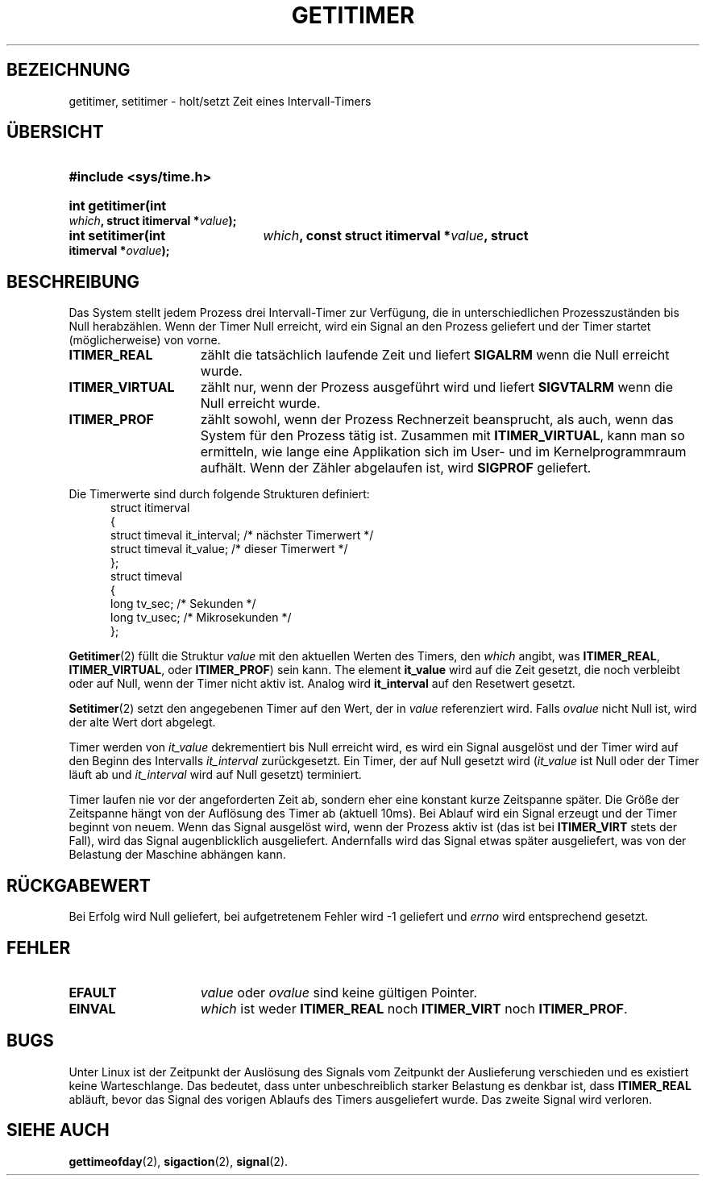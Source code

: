 .\" Hey Emacs! This file is -*- nroff -*- source.
.\"
.\" Copyright 7/93 by Darren Senn (sinster@scintilla.santa-clara.ca.us)
.\" Based on a similar page Copyright 1992 by Rick Faith
.\" May be freely distributed
.\"
.\" German translation by René Tschirley (gremlin@cs.tu-berlin.de)
.\" Modified Mon Jun 10 12:23:31 1996 by Martin Schulze (joey@linux.de)
.\"
.TH GETITIMER 2 "5. August 1993" "Linux 0.99.11" "Systemaufrufe"
.SH BEZEICHNUNG
getitimer, setitimer \- holt/setzt Zeit eines Intervall-Timers
.SH ÜBERSICHT
.PD 0
.HP
.B #include <sys/time.h>
.sp
.HP
.B int getitimer(int
.IB which ,
.B struct itimerval
.BI * value );
.HP
.B int setitimer(int
.IB which ,
.B const struct itimerval
.BI * value ,
.B struct itimerval
.BI * ovalue );
.PD
.SH BESCHREIBUNG
Das System stellt jedem Prozess drei Intervall-Timer zur Verfügung, die
in unterschiedlichen Prozesszuständen bis Null herabzählen.  Wenn der
Timer Null erreicht, wird ein Signal an den Prozess geliefert und der
Timer startet (möglicherweise) von vorne.
.TP 1.5i
.B ITIMER_REAL
zählt die tatsächlich laufende Zeit und liefert
.B SIGALRM
wenn die Null erreicht wurde.
.TP
.B ITIMER_VIRTUAL
zählt nur, wenn der Prozess ausgeführt wird und liefert
.B SIGVTALRM
wenn die Null erreicht wurde.
.TP
.B ITIMER_PROF
zählt sowohl, wenn der Prozess Rechnerzeit beansprucht, als auch, wenn
das System für den Prozess tätig ist.  Zusammen mit
.BR ITIMER_VIRTUAL ,
kann man so ermitteln, wie lange eine Applikation sich im User- und im
Kernelprogrammraum aufhält.  Wenn der Zähler abgelaufen ist, wird
.B SIGPROF
geliefert.
.LP
Die Timerwerte sind durch folgende Strukturen definiert:
.PD 0
.RS .5i
.nf
struct itimerval
{
    struct timeval it_interval; /* nächster Timerwert */
    struct timeval it_value;    /* dieser Timerwert */
};
struct timeval
{
    long tv_sec;                /* Sekunden */
    long tv_usec;               /* Mikrosekunden */
};
.fi
.RE
.PD
.LP
.BR Getitimer (2)
füllt die Struktur
.I value
mit den aktuellen Werten des Timers, den 
.I which
angibt, was
.BR ITIMER_REAL ,
.BR ITIMER_VIRTUAL ,
oder
.BR ITIMER_PROF )
sein kann.
The element
.B it_value
wird auf die Zeit gesetzt, die noch verbleibt oder auf Null, wenn der
Timer nicht aktiv ist.  Analog wird
.B it_interval
auf den Resetwert gesetzt.
.P
.BR Setitimer (2)
setzt den angegebenen Timer auf den Wert, der in 
.I value
referenziert wird.  Falls 
.I ovalue
nicht Null ist, wird der alte Wert dort abgelegt.
.LP
Timer werden von
.I it_value
dekrementiert bis Null erreicht wird, es wird ein Signal ausgelöst und
der Timer wird auf den Beginn des Intervalls
.IR it_interval
zurückgesetzt.  Ein Timer, der auf Null gesetzt wird
.RI ( it_value
ist Null oder der Timer läuft ab und
.I it_interval
wird auf Null gesetzt) terminiert.
.LP
Timer laufen nie vor der angeforderten Zeit ab, sondern eher eine
konstant kurze Zeitspanne später.  Die Größe der Zeitspanne hängt von
der Auflösung des Timer ab (aktuell 10ms).  Bei Ablauf wird ein Signal
erzeugt und der Timer beginnt von neuem.  Wenn das Signal ausgelöst
wird, wenn der Prozess aktiv ist (das ist bei
.BR ITIMER_VIRT
stets der Fall), wird das Signal augenblicklich
ausgeliefert.  Andernfalls wird das Signal etwas später ausgeliefert,
was von der Belastung der Maschine abhängen kann.
.LP
.SH "RÜCKGABEWERT"
Bei Erfolg wird Null geliefert, bei aufgetretenem Fehler wird -1
geliefert und 
.I errno
wird entsprechend gesetzt.
.SH FEHLER
.TP 1.5i
.B EFAULT
.I value
oder
.I ovalue
sind keine gültigen Pointer.
.TP
.B EINVAL
.I which
ist weder
.BR ITIMER_REAL
noch
.BR ITIMER_VIRT
noch
.BR ITIMER_PROF .
.SH BUGS
Unter Linux ist der Zeitpunkt der Auslösung des Signals vom Zeitpunkt
der Auslieferung verschieden und es existiert keine Warteschlange.  Das
bedeutet, dass unter unbeschreiblich starker Belastung es denkbar ist,
dass 
.B ITIMER_REAL
abläuft, bevor das Signal des vorigen Ablaufs des Timers ausgeliefert
wurde.  Das zweite Signal wird verloren.
.SH "SIEHE AUCH"
.BR gettimeofday (2),
.BR sigaction (2),
.BR signal (2).

